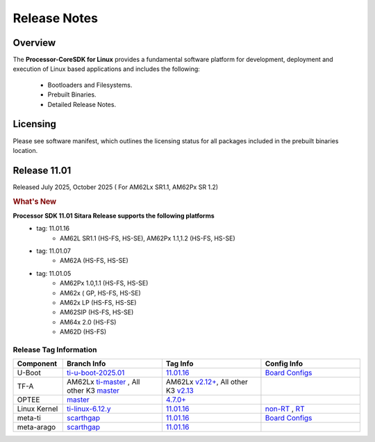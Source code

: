 ************************************
Release Notes
************************************

Overview
========

The **Processor-CoreSDK for Linux**
provides a fundamental software platform for development, deployment and
execution of Linux based applications and includes the following:

  * Bootloaders and Filesystems.
  * Prebuilt Binaries.
  * Detailed Release Notes.

Licensing
=========

Please see software manifest, which outlines the licensing
status for all packages included in the prebuilt binaries location.


Release 11.01
=============

Released July 2025, October 2025 ( For AM62Lx SR1.1, AM62Px SR 1.2)

.. rubric:: What's New
   :name: whats-new

**Processor SDK 11.01 Sitara Release supports the following platforms**
  * tag: 11.01.16
       * AM62L SR1.1 (HS-FS, HS-SE), AM62Px 1.1,1.2 (HS-FS, HS-SE)
  * tag: 11.01.07
       * AM62A (HS-FS, HS-SE)
  * tag: 11.01.05
       * AM62Px 1.0,1.1 (HS-FS, HS-SE)
       * AM62x ( GP, HS-FS, HS-SE)
       * AM62x LP (HS-FS, HS-SE)
       * AM62SIP (HS-FS, HS-SE)
       * AM64x 2.0 (HS-FS)
       * AM62D (HS-FS)

.. _release-specific-build-information:

Release Tag Information
-----------------------

.. list-table::
   :header-rows: 1
   :widths: 15, 30, 30, 30

   * - Component
     - Branch Info
     - Tag Info
     - Config Info
   * - U-Boot
     - `ti-u-boot-2025.01 <https://git.ti.com/cgit/ti-u-boot/ti-u-boot/log/?h=ti-u-boot-2025.01>`__
     - `11.01.16 <https://git.ti.com/cgit/ti-u-boot/ti-u-boot/tag/?h=11.01.16>`__
     - `Board Configs <https://git.ti.com/cgit/ti-u-boot/ti-u-boot/tree/configs?h=11.01.16>`__
   * - TF-A
     - AM62Lx `ti-master <https://github.com/TexasInstruments/arm-trusted-firmware/tree/ti-master>`__ , All other K3 `master <https://git.trustedfirmware.org/plugins/gitiles/TF-A/trusted-firmware-a.git/+/refs/heads/master>`__
     - AM62Lx `v2.12+ <https://github.com/TexasInstruments/arm-trusted-firmware/blob/ti-master/Makefile#L10>`__, All other K3 `v2.13 <https://git.trustedfirmware.org/plugins/gitiles/TF-A/trusted-firmware-a.git/+/refs/tags/v2.13/Makefile#10>`__
     -
   * - OPTEE
     - `master <https://github.com/OP-TEE/optee_os/tree/master>`__
     - `4.7.0+ <https://git.yoctoproject.org/meta-ti/tree/meta-ti-bsp/recipes-security/optee/optee-os-ti-version.inc?h=11.01.16#n1>`__
     - 
   * - Linux Kernel
     - `ti-linux-6.12.y <https://git.ti.com/cgit/ti-linux-kernel/ti-linux-kernel/log/?h=ti-linux-6.12.y>`__
     - `11.01.16 <https://git.ti.com/cgit/ti-linux-kernel/ti-linux-kernel/tag/?h=11.01.16>`__
     - `non-RT <https://git.yoctoproject.org/meta-ti/tree/meta-ti-bsp/recipes-kernel/linux/linux-ti-staging-6.12/k3/defconfig?h=11.01.16>`__ , `RT <https://git.yoctoproject.org/meta-ti/tree/meta-ti-bsp/recipes-kernel/linux/linux-ti-staging-rt-6.12/k3/defconfig?h=11.01.16>`__
   * - meta-ti
     - `scarthgap <https://git.yoctoproject.org/meta-ti/log/?h=scarthgap>`__
     - `11.01.16 <https://git.yoctoproject.org/meta-ti/tag/?h=11.01.16>`__
     - `Board Configs <https://git.yoctoproject.org/meta-ti/tree/meta-ti-bsp/conf/machine?h=11.01.16>`__
   * - meta-arago
     - `scarthgap <https://git.yoctoproject.org/meta-arago/log/?h=scarthgap>`__
     - `11.01.16 <https://git.yoctoproject.org/meta-arago/tag/?h=11.01.16>`__
     -
